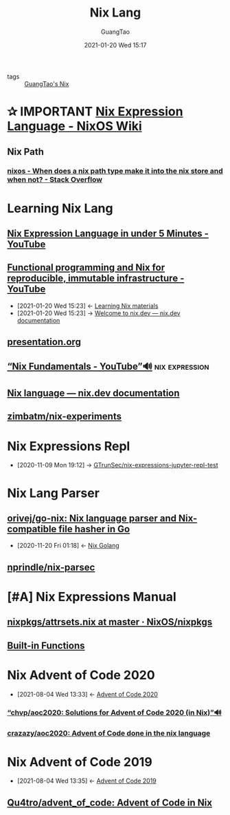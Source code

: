 #+TITLE: Nix Lang
#+AUTHOR: GuangTao
#+EMAIL: gtrunsec@hardenedlinux.org
#+DATE: 2021-01-20 Wed 15:17


#+OPTIONS:   H:3 num:t toc:t \n:nil @:t ::t |:t ^:nil -:t f:t *:t <:t




- tags :: [[file:guangtao_nix.org][GuangTao's Nix]]


* ✰ IMPORTANT [[https://nixos.wiki/wiki/Nix_Expression_Language][Nix Expression Language - NixOS Wiki]]
** Nix Path
*** [[https://stackoverflow.com/questions/43850371/when-does-a-nix-path-type-make-it-into-the-nix-store-and-when-not/43850372#43850372][nixos - When does a nix path type make it into the nix store and when not? - Stack Overflow]]



* Learning Nix Lang
** [[https://www.youtube.com/watch?v=X2GJv0vrLo0][Nix Expression Language in under 5 Minutes - YouTube]]
** [[https://www.youtube.com/watch?v=mKXLAbrKrno][Functional programming and Nix for reproducible, immutable infrastructure - YouTube]]
:PROPERTIES:
:ID:       c9d18b9c-bf36-41ce-9659-d02cdb5d6b3e
:END:
- [2021-01-20 Wed 15:23] <- [[id:f125fef0-d7b8-4145-ba15-5a4b3e92abaa][Learning Nix  materials]]
- [2021-01-20 Wed 15:23] -> [[id:f419049c-2f2e-4b5f-93a3-ded0b44b1450][Welcome to nix.dev — nix.dev documentation]]

** [[https://gist.github.com/jD91mZM2/ccc42f1068780a52ed20c212120ebdac][presentation.org]]
** [[https://www.youtube.com/watch?v=m4sv2M9jRLg][“Nix Fundamentals - YouTube”🔊]] :nix:expression:
** [[https://nix.dev/anti-patterns/language.html][Nix language — nix.dev documentation]]
** [[https://github.com/zimbatm/nix-experiments][zimbatm/nix-experiments]]

* Nix Expressions Repl
:PROPERTIES:
:id: 0dcb0b08-5d66-4cf9-8b14-fafaccb739b0
:END:
- [2020-11-09 Mon 19:12] ->   [[id:3ab69c8f-30f5-4eb6-9d40-8430aaf8203f][GTrunSec/nix-expressions-jupyter-repl-test]]


* Nix Lang Parser
** [[https://github.com/orivej/go-nix][orivej/go-nix: Nix language parser and Nix-compatible file hasher in Go]]
:PROPERTIES:
:id: d1d661f8-178c-4bd9-b848-0a2b768066f5
:END:

- [2020-11-20 Fri 01:18] <- [[id:33107453-baf3-4e27-871b-833b93f5ad76][Nix Golang]]
** [[https://github.com/nprindle/nix-parsec][nprindle/nix-parsec]]
* [#A] Nix Expressions Manual


** [[https://github.com/NixOS/nixpkgs/blob/master/lib/attrsets.nix][nixpkgs/attrsets.nix at master · NixOS/nixpkgs]]

** [[https://nixos.org/manual/nix/unstable/expressions/builtins.html][Built-in Functions]]
* Nix Advent of Code 2020
:PROPERTIES:
:id: 7726d48c-5ff3-45e0-9ba9-53bc9af2f186
:END:
 - [2021-08-04 Wed 13:33] <- [[id:40cfb238-83d9-4697-a3ab-20c22e392ad4][Advent of Code 2020]]
*** [[https://github.com/chvp/aoc2020][“chvp/aoc2020: Solutions for Advent of Code 2020 (in Nix)”🔊]]


*** [[https://github.com/crazazy/aoc2020][crazazy/aoc2020: Advent of Code done in the nix language]]

* Nix Advent of Code 2019
:PROPERTIES:
:ID:       7818a07b-f8ac-42f8-8deb-13e0ee1db15b
:END:

 - [2021-08-04 Wed 13:35] <- [[id:879e7b4a-dbd1-41c1-a2ec-f826d438379b][Advent of Code 2019]]
** [[https://github.com/Qu4tro/advent_of_code][Qu4tro/advent_of_code: Advent of Code in Nix]]
